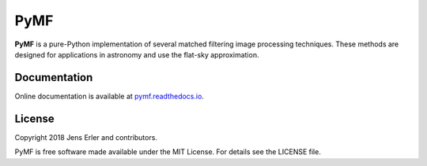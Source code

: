 PyMF
====

**PyMF** is a pure-Python implementation of several matched filtering image 
processing techniques. These methods are designed for applications in astronomy 
and use the flat-sky approximation.

.. image:: https://img.shields.io/badge/GitHub-j--erler%2Fpymf-blue.svg?style=flat
    :target: https://github.com/j-erler/pymf
.. image:: https://img.shields.io/badge/docs-passing-green.svg?style=flat
    :target: https://pymf.readthedocs.io/en/latest/index.html#
.. image:: https://img.shields.io/badge/license-MIT-red.svg?style=flat
    :target: https://github.com/j-erler/pymf/blob/master/LICENSE

Documentation
-------------

Online documentation is available at `pymf.readthedocs.io <https://pymf.readthedocs.io/>`_.

License
-------

Copyright 2018 Jens Erler and contributors.

PyMF is free software made available under the MIT License. For details see
the LICENSE file.
